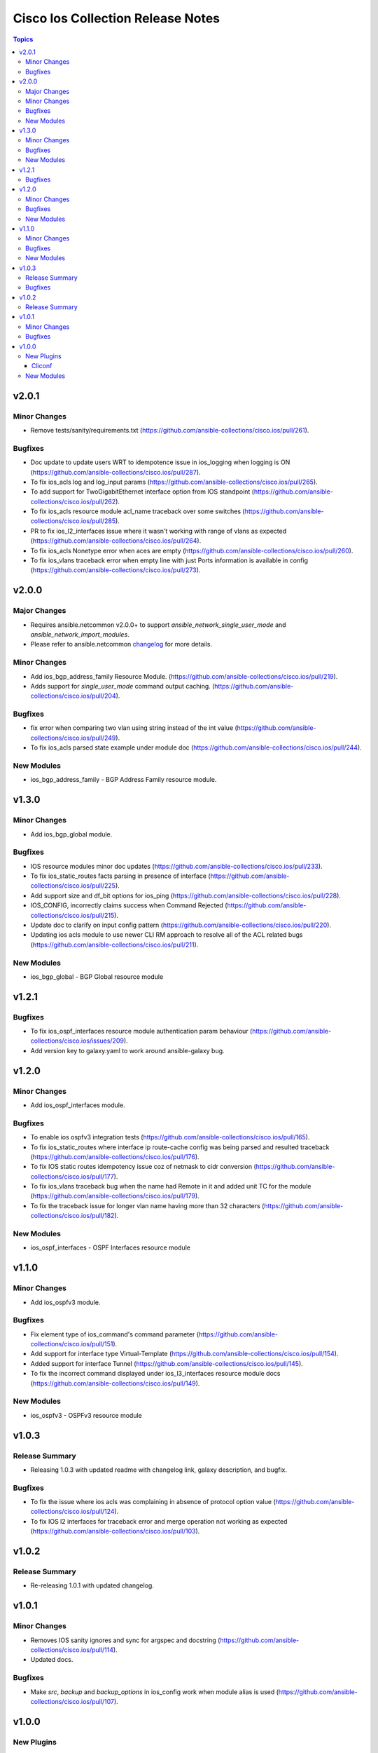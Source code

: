 ==================================
Cisco Ios Collection Release Notes
==================================

.. contents:: Topics

v2.0.1
======

Minor Changes
-------------
- Remove tests/sanity/requirements.txt (https://github.com/ansible-collections/cisco.ios/pull/261).

Bugfixes
--------
- Doc update to update users WRT to idempotence issue in ios_logging when logging is ON (https://github.com/ansible-collections/cisco.ios/pull/287).
- To fix ios_acls log and log_input params (https://github.com/ansible-collections/cisco.ios/pull/265).
- To add support for TwoGigabitEthernet interface option from IOS standpoint (https://github.com/ansible-collections/cisco.ios/pull/262).
- To fix ios_acls resource module acl_name traceback over some switches (https://github.com/ansible-collections/cisco.ios/pull/285).
- PR to fix ios_l2_interfaces issue where it wasn't working with range of vlans as expected (https://github.com/ansible-collections/cisco.ios/pull/264).
- To fix ios_acls Nonetype error when aces are empty (https://github.com/ansible-collections/cisco.ios/pull/260).
- To fix ios_vlans traceback error when empty line with just Ports information is available in config (https://github.com/ansible-collections/cisco.ios/pull/273).

v2.0.0
======

Major Changes
-------------

- Requires ansible.netcommon v2.0.0+ to support `ansible_network_single_user_mode` and `ansible_network_import_modules`.
- Please refer to ansible.netcommon `changelog <https://github.com/ansible-collections/ansible.netcommon/blob/main/changelogs/CHANGELOG.rst#ansible-netcommon-collection-release-notes>`_ for more details.

Minor Changes
-------------
- Add ios_bgp_address_family Resource Module. (https://github.com/ansible-collections/cisco.ios/pull/219).
- Adds support for `single_user_mode` command output caching. (https://github.com/ansible-collections/cisco.ios/pull/204).

Bugfixes
--------
- fix error when comparing two vlan using string instead of the int value (https://github.com/ansible-collections/cisco.ios/pull/249).
- To fix ios_acls parsed state example under module doc (https://github.com/ansible-collections/cisco.ios/pull/244).

New Modules
-----------
- ios_bgp_address_family - BGP Address Family resource module.

v1.3.0
======

Minor Changes
-------------

- Add ios_bgp_global module.

Bugfixes
--------
- IOS resource modules minor doc updates (https://github.com/ansible-collections/cisco.ios/pull/233).
- To fix ios_static_routes facts parsing in presence of interface (https://github.com/ansible-collections/cisco.ios/pull/225).
- Add support size and df_bit options for ios_ping (https://github.com/ansible-collections/cisco.ios/pull/228).
- IOS_CONFIG, incorrectly claims success when Command Rejected (https://github.com/ansible-collections/cisco.ios/pull/215).
- Update doc to clarify on input config pattern (https://github.com/ansible-collections/cisco.ios/pull/220).
- Updating ios acls module to use newer CLI RM approach to resolve all of the ACL related bugs (https://github.com/ansible-collections/cisco.ios/pull/211).

New Modules
-----------

- ios_bgp_global - BGP Global resource module

v1.2.1
======

Bugfixes
--------

- To fix ios_ospf_interfaces resource module authentication param behaviour (https://github.com/ansible-collections/cisco.ios/issues/209).
- Add version key to galaxy.yaml to work around ansible-galaxy bug.

v1.2.0
======

Minor Changes
-------------

- Add ios_ospf_interfaces module.

Bugfixes
--------

- To enable ios ospfv3 integration tests (https://github.com/ansible-collections/cisco.ios/pull/165).
- To fix ios_static_routes where interface ip route-cache config was being parsed and resulted traceback (https://github.com/ansible-collections/cisco.ios/pull/176).
- To fix IOS static routes idempotency issue coz of netmask to cidr conversion (https://github.com/ansible-collections/cisco.ios/pull/177).
- To fix ios_vlans traceback bug when the name had Remote in it and added unit TC for the module (https://github.com/ansible-collections/cisco.ios/pull/179).
- To fix the traceback issue for longer vlan name having more than 32 characters (https://github.com/ansible-collections/cisco.ios/pull/182).

New Modules
-----------

- ios_ospf_interfaces - OSPF Interfaces resource module

v1.1.0
======

Minor Changes
-------------

- Add ios_ospfv3 module.

Bugfixes
--------

- Fix element type of ios_command's command parameter (https://github.com/ansible-collections/cisco.ios/pull/151).
- Add support for interface type Virtual-Template (https://github.com/ansible-collections/cisco.ios/pull/154).
- Added support for interface Tunnel (https://github.com/ansible-collections/cisco.ios/pull/145).
- To fix the incorrect command displayed under ios_l3_interfaces resource module docs (https://github.com/ansible-collections/cisco.ios/pull/149).

New Modules
-----------

- ios_ospfv3 - OSPFv3 resource module

v1.0.3
======

Release Summary
---------------

- Releasing 1.0.3 with updated readme with changelog link, galaxy description, and bugfix.

Bugfixes
--------

- To fix the issue where ios acls was complaining in absence of protocol option value (https://github.com/ansible-collections/cisco.ios/pull/124).
- To fix IOS l2 interfaces for traceback error and merge operation not working as expected (https://github.com/ansible-collections/cisco.ios/pull/103).

v1.0.2
======

Release Summary
---------------

- Re-releasing 1.0.1 with updated changelog.

v1.0.1
======

Minor Changes
-------------

- Removes IOS sanity ignores and sync for argspec and docstring (https://github.com/ansible-collections/cisco.ios/pull/114).
- Updated docs.

Bugfixes
--------

- Make `src`, `backup` and `backup_options` in ios_config work when module alias is used (https://github.com/ansible-collections/cisco.ios/pull/107).


v1.0.0
======

New Plugins
-----------

Cliconf
~~~~~~~

- ios - Use ios cliconf to run command on Cisco IOS platform

New Modules
-----------

- ios_acl_interfaces - ACL interfaces resource module
- ios_acls - ACLs resource module
- ios_banner - Manage multiline banners on Cisco IOS devices
- ios_bgp - Configure global BGP protocol settings on Cisco IOS.
- ios_command - Run commands on remote devices running Cisco IOS
- ios_config - Manage Cisco IOS configuration sections
- ios_facts - Collect facts from remote devices running Cisco IOS
- ios_interface - (deprecated, removed after 2022-06-01) Manage Interface on Cisco IOS network devices
- ios_interfaces - Interfaces resource module
- ios_l2_interface - (deprecated, removed after 2022-06-01) Manage Layer-2 interface on Cisco IOS devices.
- ios_l2_interfaces - L2 interfaces resource module
- ios_l3_interface - (deprecated, removed after 2022-06-01) Manage Layer-3 interfaces on Cisco IOS network devices.
- ios_l3_interfaces - L3 interfaces resource module
- ios_lacp - LACP resource module
- ios_lacp_interfaces - LACP interfaces resource module
- ios_lag_interfaces - LAG interfaces resource module
- ios_linkagg - Manage link aggregation groups on Cisco IOS network devices
- ios_lldp - Manage LLDP configuration on Cisco IOS network devices.
- ios_lldp_global - LLDP resource module
- ios_lldp_interfaces - LLDP interfaces resource module
- ios_logging - Manage logging on network devices
- ios_ntp - Manages core NTP configuration.
- ios_ospfv2 - OSPFv2 resource module
- ios_ping - Tests reachability using ping from Cisco IOS network devices
- ios_static_route - (deprecated, removed after 2022-06-01) Manage static IP routes on Cisco IOS network devices
- ios_static_routes - Static routes resource module
- ios_system - Manage the system attributes on Cisco IOS devices
- ios_user - Manage the aggregate of local users on Cisco IOS device
- ios_vlan - (deprecated, removed after 2022-06-01) Manage VLANs on IOS network devices
- ios_vlans - VLANs resource module
- ios_vrf - Manage the collection of VRF definitions on Cisco IOS devices
